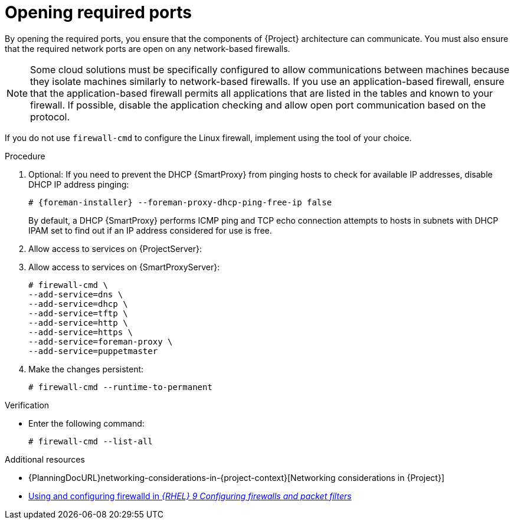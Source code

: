 :_mod-docs-content-type: PROCEDURE

[id="opening-required-ports"]
= Opening required ports

By opening the required ports, you ensure that the components of {Project} architecture can communicate.
You must also ensure that the required network ports are open on any network-based firewalls.

[NOTE]
====
Some cloud solutions must be specifically configured to allow communications between machines because they isolate machines similarly to network-based firewalls.
If you use an application-based firewall, ensure that the application-based firewall permits all applications that are listed in the tables and known to your firewall.
If possible, disable the application checking and allow open port communication based on the protocol.
====

ifndef::satellite,orcharhino[]
If you do not use `firewall-cmd` to configure the Linux firewall, implement using the tool of your choice.
endif::[]

.Procedure
. Optional: If you need to prevent the DHCP {SmartProxy} from pinging hosts to check for available IP addresses, disable DHCP IP address pinging:
+
[options="nowrap", subs="+quotes,attributes"]
----
# {foreman-installer} --foreman-proxy-dhcp-ping-free-ip false
----
+
By default, a DHCP {SmartProxy} performs ICMP ping and TCP echo connection attempts to hosts in subnets with DHCP IPAM set to find out if an IP address considered for use is free.
ifdef::katello,satellite,orcharhino[]
ifeval::["{context}" == "{project-context}"]
. Open the ports for clients on {ProjectServer}:
endif::[]
ifeval::["{context}" == "{smart-proxy-context}"]
. Open the ports for clients on {SmartProxyServer}:
endif::[]
+
[options="nowrap"]
----
# firewall-cmd \
--add-port="8000/tcp" \
--add-port="9090/tcp"
----
endif::[]
ifeval::["{context}" == "{project-context}"]
. Allow access to services on {ProjectServer}:
endif::[]
ifeval::["{context}" == "{smart-proxy-context}"]
. Allow access to services on {SmartProxyServer}:
endif::[]
+
[options="nowrap"]
----
# firewall-cmd \
--add-service=dns \
--add-service=dhcp \
--add-service=tftp \
--add-service=http \
--add-service=https \
ifndef::katello,satellite,orcharhino[]
--add-service=foreman-proxy \
endif::[]
--add-service=puppetmaster
----
. Make the changes persistent:
+
[options="nowrap", subs="+quotes,verbatim,attributes"]
----
# firewall-cmd --runtime-to-permanent
----

.Verification
* Enter the following command:
+
[options="nowrap"]
----
# firewall-cmd --list-all
----

.Additional resources
* {PlanningDocURL}networking-considerations-in-{project-context}[Networking considerations in {Project}]
ifndef::foreman-deb[]
* https://docs.redhat.com/en/documentation/red_hat_enterprise_linux/9/html/configuring_firewalls_and_packet_filters/using-and-configuring-firewalld_firewall-packet-filters[Using and configuring firewalld in _{RHEL}{nbsp}9 Configuring firewalls and packet filters_]
endif::[]
